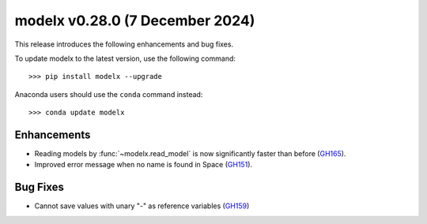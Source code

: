 ==================================
modelx v0.28.0 (7 December 2024)
==================================

This release introduces the following enhancements and bug fixes.

To update modelx to the latest version, use the following command::

    >>> pip install modelx --upgrade

Anaconda users should use the ``conda`` command instead::

    >>> conda update modelx


Enhancements
==============


* Reading models by :func:`~modelx.read_model` is now significantly faster than before (`GH165`_).
* Improved error message when no name is found in Space (`GH151`_).

.. _GH165: https://github.com/fumitoh/modelx/discussions/165
.. _GH151: https://github.com/fumitoh/modelx/issues/151



Bug Fixes
============


* Cannot save values with unary "-" as reference variables (`GH159`_)

.. _GH159: https://github.com/fumitoh/modelx/issues/159


